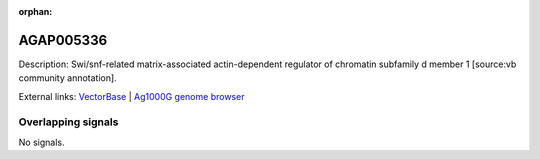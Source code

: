 :orphan:

AGAP005336
=============





Description: Swi/snf-related matrix-associated actin-dependent regulator of chromatin subfamily d member 1 [source:vb community annotation].

External links:
`VectorBase <https://www.vectorbase.org/Anopheles_gambiae/Gene/Summary?g=AGAP005336>`_ |
`Ag1000G genome browser <https://www.malariagen.net/apps/ag1000g/phase1-AR3/index.html?genome_region=2L:14237025-14239080#genomebrowser>`_

Overlapping signals
-------------------



No signals.



